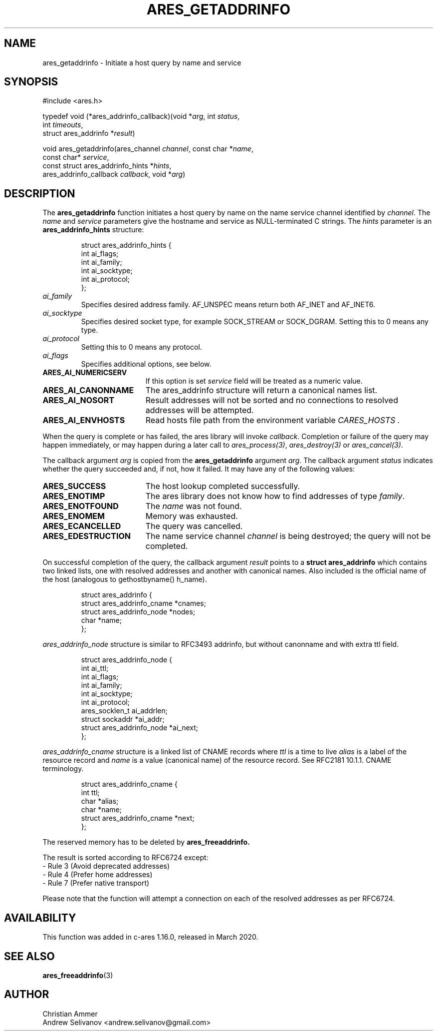 .\"
.\" Copyright 1998 by the Massachusetts Institute of Technology.
.\"
.\" Permission to use, copy, modify, and distribute this
.\" software and its documentation for any purpose and without
.\" fee is hereby granted, provided that the above copyright
.\" notice appear in all copies and that both that copyright
.\" notice and this permission notice appear in supporting
.\" documentation, and that the name of M.I.T. not be used in
.\" advertising or publicity pertaining to distribution of the
.\" software without specific, written prior permission.
.\" M.I.T. makes no representations about the suitability of
.\" this software for any purpose.  It is provided "as is"
.\" without express or implied warranty.
.\"
.TH ARES_GETADDRINFO 3 "4 November 2018"
.SH NAME
ares_getaddrinfo \- Initiate a host query by name and service
.SH SYNOPSIS
.nf
#include <ares.h>

typedef void (*ares_addrinfo_callback)(void *\fIarg\fP, int \fIstatus\fP,
                                       int \fItimeouts\fP,
                                       struct ares_addrinfo *\fIresult\fP)

void ares_getaddrinfo(ares_channel \fIchannel\fP, const char *\fIname\fP,
                      const char* \fIservice\fP,
                      const struct ares_addrinfo_hints *\fIhints\fP,
                      ares_addrinfo_callback \fIcallback\fP, void *\fIarg\fP)
.fi
.SH DESCRIPTION
The
.B ares_getaddrinfo
function initiates a host query by name on the name service channel
identified by
.IR channel .
The
.I name
and
.I service
parameters give the hostname and service as NULL-terminated C strings.
The
.I hints
parameter is an
.BR ares_addrinfo_hints
structure:
.PP
.RS
.EX
struct ares_addrinfo_hints {
  int ai_flags;
  int ai_family;
  int ai_socktype;
  int ai_protocol;
};
.EE
.RE
.TP
.I ai_family
Specifies desired address family. AF_UNSPEC means return both AF_INET and AF_INET6.
.TP
.I ai_socktype
Specifies desired socket type, for example SOCK_STREAM or SOCK_DGRAM.
Setting this to 0 means any type.
.TP
.I ai_protocol
Setting this to 0 means any protocol.
.TP
.I ai_flags
Specifies additional options, see below.
.PP
.TP 19
.B ARES_AI_NUMERICSERV
If this option is set
.I service
field will be treated as a numeric value.
.TP 19
.B ARES_AI_CANONNAME
The ares_addrinfo structure will return a canonical names list.
.TP 19
.B ARES_AI_NOSORT
Result addresses will not be sorted and no connections to resolved addresses will be attempted.
.TP 19
.B ARES_AI_ENVHOSTS
Read hosts file path from the environment variable
.I CARES_HOSTS .
.PP
When the query is complete or has failed, the ares library will invoke \fIcallback\fP.
Completion or failure of the query may happen immediately, or may happen
during a later call to \fIares_process(3)\fP, \fIares_destroy(3)\fP or
\fIares_cancel(3)\fP.
.PP
The callback argument
.I arg
is copied from the
.B ares_getaddrinfo
argument
.IR arg .
The callback argument
.I status
indicates whether the query succeeded and, if not, how it failed.  It
may have any of the following values:
.TP 19
.B ARES_SUCCESS
The host lookup completed successfully.
.TP 19
.B ARES_ENOTIMP
The ares library does not know how to find addresses of type
.IR family .
.TP 19
.B ARES_ENOTFOUND
The
.I name
was not found.
.TP 19
.B ARES_ENOMEM
Memory was exhausted.
.TP 19
.B ARES_ECANCELLED
The query was cancelled.
.TP 19
.B ARES_EDESTRUCTION
The name service channel
.I channel
is being destroyed; the query will not be completed.
.PP
On successful completion of the query, the callback argument
.I result
points to a
.B struct ares_addrinfo
which contains two linked lists, one with resolved addresses and another with canonical names. 
Also included is the official name of the host (analogous to gethostbyname() h_name).
.PP
.RS
.EX
struct ares_addrinfo {
  struct ares_addrinfo_cname *cnames;
  struct ares_addrinfo_node  *nodes;
  char *name;
};
.EE
.RE
.PP
.I ares_addrinfo_node
structure is similar to RFC3493 addrinfo, but without canonname and with extra ttl field.
.RS
.PP
.EX
struct ares_addrinfo_node {
  int                        ai_ttl;
  int                        ai_flags;
  int                        ai_family;
  int                        ai_socktype;
  int                        ai_protocol;
  ares_socklen_t             ai_addrlen;
  struct sockaddr           *ai_addr;
  struct ares_addrinfo_node *ai_next;
};
.EE
.RE
.PP
.I ares_addrinfo_cname
structure is a linked list of CNAME records where
.I ttl
is a time to live
.I alias
is a label of the resource record and
.I name
is a value (canonical name) of the resource record.
See RFC2181 10.1.1. CNAME terminology.
.RS
.PP
.EX
struct ares_addrinfo_cname {
  int                         ttl;
  char                       *alias;
  char                       *name;
  struct ares_addrinfo_cname *next;
};
.EE
.RE
.PP
The reserved memory has to be deleted by
.B ares_freeaddrinfo.

The result is sorted according to RFC6724 except:
 - Rule 3 (Avoid deprecated addresses)
 - Rule 4 (Prefer home addresses)
 - Rule 7 (Prefer native transport)

Please note that the function will attempt a connection
on each of the resolved addresses as per RFC6724.
.SH AVAILABILITY
This function was added in c-ares 1.16.0, released in March 2020.
.SH SEE ALSO
.BR ares_freeaddrinfo (3)
.SH AUTHOR
Christian Ammer
.br
Andrew Selivanov <andrew.selivanov@gmail.com>
